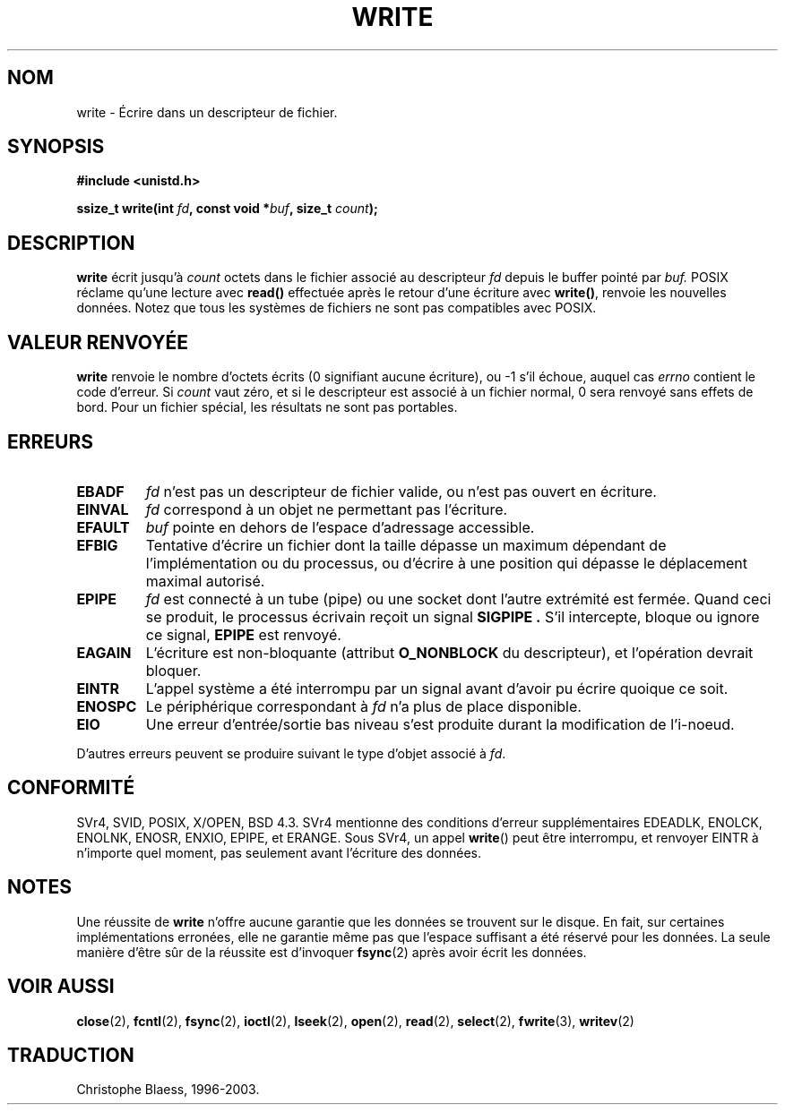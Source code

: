 .\" Hey Emacs! This file is -*- nroff -*- source.
.\"
.\" This manpage is Copyright (C) 1992 Drew Eckhardt;
.\"                               1993 Michael Haardt, Ian Jackson.
.\"
.\" Permission is granted to make and distribute verbatim copies of this
.\" manual provided the copyright notice and this permission notice are
.\" preserved on all copies.
.\"
.\" Permission is granted to copy and distribute modified versions of this
.\" manual under the conditions for verbatim copying, provided that the
.\" entire resulting derived work is distributed under the terms of a
.\" permission notice identical to this one
.\" 
.\" Since the Linux kernel and libraries are constantly changing, this
.\" manual page may be incorrect or out-of-date.  The author(s) assume no
.\" responsibility for errors or omissions, or for damages resulting from
.\" the use of the information contained herein.  The author(s) may not
.\" have taken the same level of care in the production of this manual,
.\" which is licensed free of charge, as they might when working
.\" professionally.
.\" 
.\" Formatted or processed versions of this manual, if unaccompanied by
.\" the source, must acknowledge the copyright and authors of this work.
.\"
.\" Modified Sat Jul 24 13:35:59 1993 by Rik Faith (faith@cs.unc.edu)
.\" Modified Sun Nov 28 17:19:01 1993 by Rik Faith (faith@cs.unc.edu)
.\" Modified Sat Jan 13 12:58:08 MET 1996 by Michael Haardt (michael@cantor.informatik.rwth-aachen.de)
.\" 
.\" Traduction  12/10/1996 Christophe BLAESS (ccb@club-internet.fr)
.\" Mise a Jour 15/04/97
.\" Mise à jour 13/11/99 (LDP-man-pages 1.24)
.\" Mise à jour 04/06/2001 (LDP-man-pages 1.36)
.\" Mise à jour 06/06/2001 - LDP-man-pages-1.37
.\" Mise à jour 20/01/2002 - LDP-man-pages-1.47
.\" Mise à jour 18/07/2003 - LDP-man-pages-1.56
.TH WRITE 2 "18 juillet 2003" LDP "Manuel du programmeur Linux"
.SH NOM
write \- Écrire dans un descripteur de fichier.
.SH SYNOPSIS
.B #include <unistd.h>
.sp
.BI "ssize_t write(int " fd ", const void *" buf ", size_t " count );
.SH DESCRIPTION
.B write
écrit jusqu'à
.I count
octets dans le fichier associé au descripteur
.I fd
depuis le buffer pointé par
.I buf.
POSIX réclame qu'une lecture avec \fBread()\fP effectuée après le
retour d'une écriture avec \fBwrite()\fP, renvoie les nouvelles
données. Notez que tous les systèmes de fichiers ne sont pas
compatibles avec POSIX.
.SH "VALEUR RENVOYÉE"
.B write
renvoie le nombre d'octets écrits (0 signifiant aucune écriture), 
ou \-1 s'il échoue,
auquel cas
.I errno
contient le code d'erreur.
Si \fIcount\fP vaut zéro, et si le descripteur est associé à un
fichier normal, 0 sera renvoyé sans effets de bord. Pour un
fichier spécial, les résultats ne sont pas portables.
.SH ERREURS
.TP
.B EBADF
.I fd
n'est pas un descripteur de fichier valide, ou n'est pas ouvert
en écriture.
.TP
.B EINVAL
.I fd
correspond à un objet ne permettant pas l'écriture.
.TP
.B EFAULT
.I buf
pointe en dehors de l'espace d'adressage accessible.
.TP
.B EFBIG
Tentative d'écrire un fichier dont la taille dépasse un maximum dépendant
de l'implémentation ou du processus, ou d'écrire à une position qui dépasse
le déplacement maximal autorisé.
.TP
.B EPIPE
.I fd
est connecté à un tube (pipe) ou une socket dont l'autre extrémité est
fermée. Quand ceci se produit, le processus écrivain reçoit un signal
.B SIGPIPE .
S'il intercepte, bloque ou ignore ce signal, 
.B EPIPE
est renvoyé.
.TP
.B EAGAIN
L'écriture est non\-bloquante (attribut
.B O_NONBLOCK
du descripteur), et l'opération devrait bloquer.
.TP
.B EINTR
L'appel système a été interrompu par un signal avant d'avoir pu écrire
quoique ce soit.
.TP
.B ENOSPC
Le périphérique correspondant à 
.I fd
n'a plus de place disponible.
.TP
.B EIO
Une erreur d'entrée/sortie bas niveau s'est produite durant la modification
de l'i-noeud.
.PP
D'autres erreurs peuvent se produire suivant le type d'objet associé à
.IR fd .
.SH "CONFORMITÉ"
SVr4, SVID, POSIX, X/OPEN, BSD 4.3.  SVr4 mentionne des conditions d'erreur
supplémentaires EDEADLK, ENOLCK, ENOLNK, ENOSR, ENXIO, EPIPE, et ERANGE.
Sous SVr4, un appel \fBwrite\fP() peut être interrompu, et renvoyer EINTR à
n'importe quel moment, pas seulement avant l'écriture des données.
.SH NOTES
Une réussite de
.B write
n'offre aucune garantie que les données se trouvent sur le disque.
En fait, sur certaines implémentations erronées, elle ne garantie même pas
que l'espace suffisant a été réservé pour les données.
La seule manière d'être sûr de la réussite est d'invoquer
.BR fsync (2)
après avoir écrit les données.
.SH "VOIR AUSSI"
.BR close (2),
.BR fcntl (2), 
.BR fsync (2),
.BR ioctl (2), 
.BR lseek (2),
.BR open (2),
.BR read (2), 
.BR select (2),
.BR fwrite (3),
.BR writev (2)
.SH TRADUCTION
Christophe Blaess, 1996-2003.
